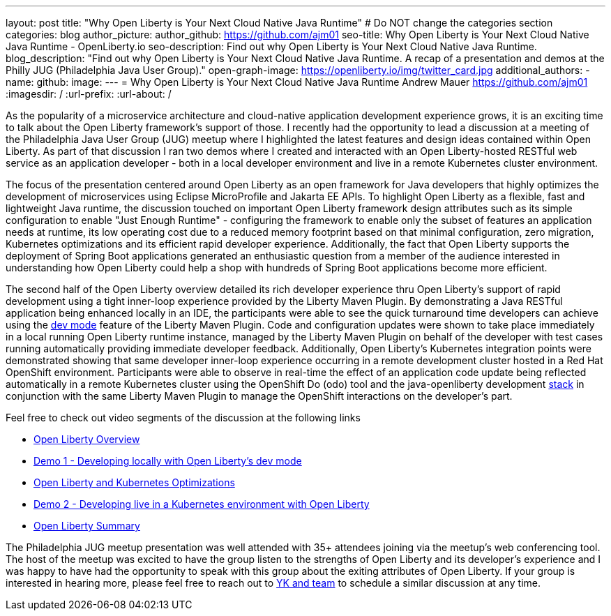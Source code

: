 ---
layout: post
title: "Why Open Liberty is Your Next Cloud Native Java Runtime"
# Do NOT change the categories section
categories: blog
author_picture: 
author_github: https://github.com/ajm01
seo-title: Why Open Liberty is Your Next Cloud Native Java Runtime - OpenLiberty.io
seo-description: Find out why Open Liberty is Your Next Cloud Native Java Runtime.
blog_description: "Find out why Open Liberty is Your Next Cloud Native Java Runtime. A recap of a presentation and demos at the Philly JUG (Philadelphia Java User Group)."
open-graph-image: https://openliberty.io/img/twitter_card.jpg
additional_authors: 
- name: 
  github: 
  image:
---
= Why Open Liberty is Your Next Cloud Native Java Runtime
Andrew Mauer <https://github.com/ajm01>
:imagesdir: /
:url-prefix:
:url-about: /
//Blank line here is necessary before starting the body of the post.

As the popularity of a microservice architecture and cloud-native application development experience grows, it is an exciting time to talk about the Open Liberty framework's support of those. I recently had the opportunity to lead a discussion at a meeting of the Philadelphia Java User Group (JUG) meetup where I highlighted the latest features and design ideas contained within Open Liberty. As part of that discussion I ran two demos where I created and interacted with an Open Liberty-hosted RESTful web service as an application developer - both in a local developer environment and live in a remote Kubernetes cluster environment. 

The focus of the presentation centered around Open Liberty as an open framework for Java developers that highly optimizes the development of microservices using Eclipse MicroProfile and Jakarta EE APIs. To highlight Open Liberty as a flexible, fast and lightweight Java runtime, the discussion touched on important Open Liberty framework design attributes such as its simple configuration to enable "Just Enough Runtime" - configuring the framework to enable only the subset of features an application needs at runtime, its low operating cost due to a reduced memory footprint based on that minimal configuration, zero migration, Kubernetes optimizations and its efficient rapid developer experience. Additionally, the fact that Open Liberty supports the deployment of Spring Boot applications generated an enthusiastic question from a member of the audience interested in understanding how Open Liberty could help a shop with hundreds of Spring Boot applications become more efficient.


The second half of the Open Liberty overview detailed its rich developer experience thru Open Liberty's support of rapid development using a tight inner-loop experience provided by the Liberty Maven Plugin. By demonstrating a Java RESTful application being enhanced locally in an IDE, the participants were able to see the quick turnaround time developers can achieve using the https://openliberty.io/docs/21.0.0.10/development-mode.html[dev mode] feature of the Liberty Maven Plugin. Code and configuration updates were shown to take place immediately in a local running Open Liberty runtime instance, managed by the Liberty Maven Plugin on behalf of the developer with test cases running automatically providing immediate developer feedback. Additionally, Open Liberty's Kubernetes integration points were demonstrated showing that same developer inner-loop experience occurring in a remote development cluster hosted in a Red Hat OpenShift environment. Participants were able to observe in real-time the effect of an application code update being reflected automatically in a remote Kubernetes cluster using the OpenShift Do (odo) tool and the java-openliberty development https://github.com/OpenLiberty/application-stack[stack] in conjunction with the same Liberty Maven Plugin to manage the OpenShift interactions on the developer's part.

Feel free to check out video segments of the discussion at the following links

* https://youtu.be/h-OrANJInnk[Open Liberty Overview]
* https://youtu.be/qvoEhgw90Ig[Demo 1 - Developing locally with Open Liberty's dev mode]
* https://youtu.be/nX3M04zNNNw[Open Liberty and Kubernetes Optimizations]
* https://youtu.be/vTjwaersm-0[Demo 2 - Developing live in a Kubernetes environment with Open Liberty]
* https://youtu.be/Dv063vQsYJY[Open Liberty Summary]

The Philadelphia JUG meetup presentation was well attended with 35+ attendees joining via the meetup's web conferencing tool. The host of the meetup was excited to have the group listen to the strengths of Open Liberty and its developer's experience and I was happy to have had the opportunity to speak with this group about the exiting attributes of Open Liberty. If your group is interested in hearing more, please feel free to reach out to https://twitter.com/yeekangc[YK and team] to schedule a similar discussion at any time.